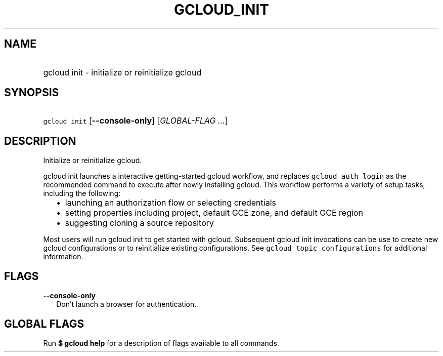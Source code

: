 
.TH "GCLOUD_INIT" 1



.SH "NAME"
.HP
gcloud init \- initialize or reinitialize gcloud



.SH "SYNOPSIS"
.HP
\f5gcloud init\fR [\fB\-\-console\-only\fR] [\fIGLOBAL\-FLAG\ ...\fR]


.SH "DESCRIPTION"

Initialize or reinitialize gcloud.

gcloud init launches a interactive getting\-started gcloud workflow, and
replaces \f5gcloud auth login\fR as the recommended command to execute after
newly installing gcloud. This workflow performs a variety of setup tasks,
including the following:

.RS 2m
.IP "\(bu" 2m
launching an authorization flow or selecting credentials
.RE
.RS 2m
.IP "\(bu" 2m
setting properties including project, default GCE zone, and default GCE region
.RE
.RS 2m
.IP "\(bu" 2m
suggesting cloning a source repository
.RE

Most users will run gcloud init to get started with gcloud. Subsequent gcloud
init invocations can be use to create new gcloud configurations or to
reinitialize existing configurations. See \f5gcloud topic configurations\fR for
additional information.



.SH "FLAGS"

\fB\-\-console\-only\fR
.RS 2m
Don't launch a browser for authentication.


.RE

.SH "GLOBAL FLAGS"

Run \fB$ gcloud help\fR for a description of flags available to all commands.
